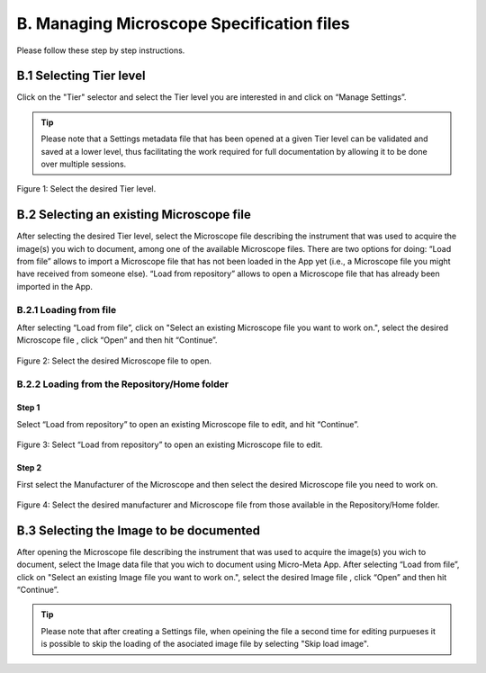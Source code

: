 ******************************************
B. Managing Microscope Specification files
******************************************
Please follow these step by step instructions.

B.1 Selecting Tier level
========================
Click on the "Tier" selector and select the Tier level you are interested in and click on “Manage Settings”.

.. tip::

  Please note that a Settings metadata file that has been opened at a given Tier level can be validated and saved at a lower level, thus facilitating the work required for full documentation by allowing it to be done over multiple sessions.

.. .. figure:: images/use_images/01_Select-Tier_1.png
..   :class: shadow-image
..   :width: 90%
..   :align: center

.. Figure 1: Click on the Tier selection menu.

.. ------

.. figure:: images/use_images/02_Select-Tier_2.png
  :class: shadow-image
  :width: 90%
  :align: center

  Figure 1: Select the desired Tier level.

B.2 Selecting an existing Microscope file
=========================================
After selecting the desired Tier level, select the Microscope file describing the instrument that was used to acquire the image(s) you wich to document, among one of the available Microscope files. There are two options for doing: “Load from file” allows to import a Microscope file that has not been loaded in the App yet (i.e., a Microscope file you might have received from someone else). “Load from repository” allows to open a Microscope file that has already been imported in the App.

B.2.1 Loading from file
-----------------------
After selecting “Load from file”, click on "Select an existing Microscope file you want to work on.", select the desired Microscope file , click “Open” and then hit “Continue”.

.. figure:: images/use_images/05_Load_from_file_2.png
  :class: shadow-image
  :width: 90%
  :align: center

  Figure 2: Select the desired Microscope file to open.


B.2.2 Loading from the Repository/Home folder
---------------------------------------------
Step 1
^^^^^^
Select “Load from repository” to open an existing Microscope file to edit, and hit “Continue”.

.. figure:: images/use_images/06_Load_from_repository_1.png
  :class: shadow-image
  :width: 90%
  :align: center

  Figure 3: Select “Load from repository” to open an existing Microscope file to edit.

Step 2
^^^^^^
First select the Manufacturer of the Microscope and then select the desired Microscope file you need to work on.

.. figure:: images/use_images/07_Load_from_repository_2.png
  :class: shadow-image
  :width: 90%
  :align: center

  Figure 4: Select the desired manufacturer and Microscope file from those available in the Repository/Home folder.

B.3 Selecting the Image to be documented
========================================
After opening the Microscope file describing the instrument that was used to acquire the image(s) you wich to document, select the Image data file that you wich to document using Micro-Meta App. After selecting “Load from file”, click on "Select an existing Image file you want to work on.", select the desired Image file , click “Open” and then hit “Continue”.

.. tip::

  Please note that after creating a Settings file, when opeining the file a second time for editing purpueses it is possible to skip the loading of the asociated image file by selecting "Skip load image".
